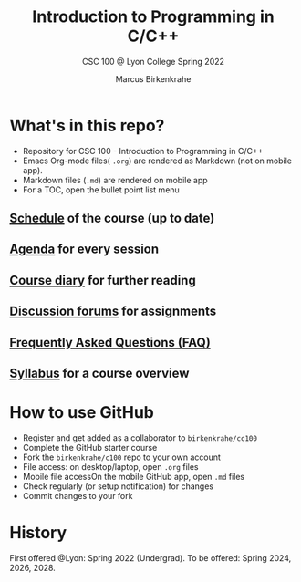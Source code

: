 #+TITLE:Introduction to Programming in C/C++
#+AUTHOR:Marcus Birkenkrahe
#+SUBTITLE: CSC 100 @ Lyon College Spring 2022
#+OPTIONS: toc:nil
* What's in this repo?

  * Repository for CSC 100 - Introduction to Programming in C/C++
  * Emacs Org-mode files( ~.org~) are rendered as Markdown (not on
    mobile app).
  * Markdown files (~.md~) are rendered on mobile app
  * For a TOC, open the bullet point list menu 

** [[https://github.com/birkenkrahe/dsc101/blob/main/schedule.md][Schedule]] of the course (up to date)
** [[https://github.com/birkenkrahe/dsc101/blob/main/agenda.md][Agenda]] for every session
** [[https://github.com/birkenkrahe/dsc101/blob/main/diary.md][Course diary]] for further reading
** [[https://github.com/birkenkrahe/dsc101/discussions][Discussion forums]] for assignments
** [[https://github.com/birkenkrahe/cc100/blob/main/FAQ.md][Frequently Asked Questions (FAQ)]]
** [[https://github.com/birkenkrahe/cc100/blob/main/syllabus.md][Syllabus]] for a course overview
* How to use GitHub

  * Register and get added as a collaborator to ~birkenkrahe/cc100~
  * Complete the GitHub starter course
  * Fork the ~birkenkrahe/c100~ repo to your own account
  * File access: on desktop/laptop, open ~.org~ files
  * Mobile file accessOn the mobile GitHub app, open ~.md~ files
  * Check regularly (or setup notification) for changes
  * Commit changes to your fork
  
* History

   First offered @Lyon: Spring 2022 (Undergrad). To be offered:
   Spring 2024, 2026, 2028.
